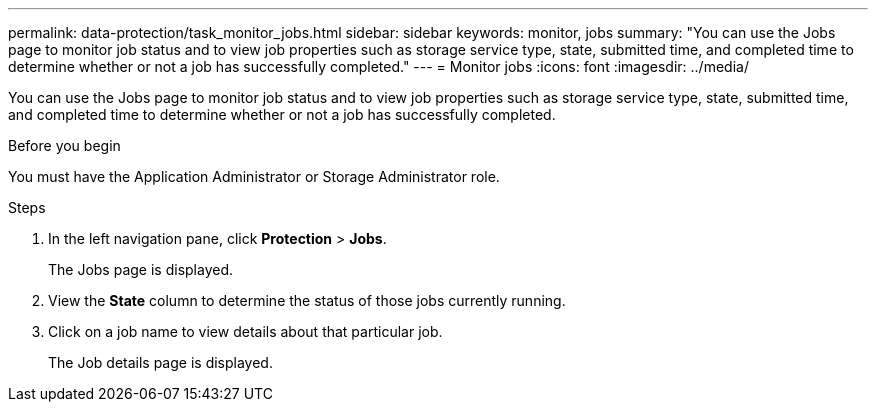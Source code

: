 ---
permalink: data-protection/task_monitor_jobs.html
sidebar: sidebar
keywords: monitor, jobs
summary: "You can use the Jobs page to monitor job status and to view job properties such as storage service type, state, submitted time, and completed time to determine whether or not a job has successfully completed."
---
= Monitor jobs
:icons: font
:imagesdir: ../media/

[.lead]
You can use the Jobs page to monitor job status and to view job properties such as storage service type, state, submitted time, and completed time to determine whether or not a job has successfully completed.

.Before you begin

You must have the Application Administrator or Storage Administrator role.

.Steps

. In the left navigation pane, click *Protection* > *Jobs*.
+
The Jobs page is displayed.

. View the *State* column to determine the status of those jobs currently running.
. Click on a job name to view details about that particular job.
+
The Job details page is displayed.
// 2025-6-11, OTHERDOC-133